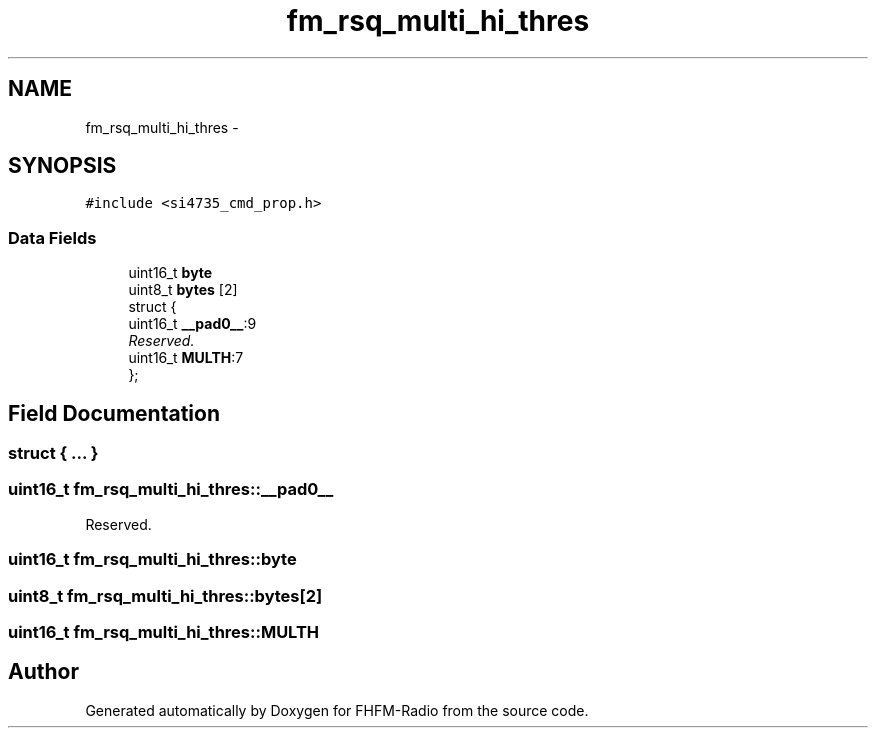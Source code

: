 .TH "fm_rsq_multi_hi_thres" 3 "Thu Mar 26 2015" "Version V2.0" "FHFM-Radio" \" -*- nroff -*-
.ad l
.nh
.SH NAME
fm_rsq_multi_hi_thres \- 
.SH SYNOPSIS
.br
.PP
.PP
\fC#include <si4735_cmd_prop\&.h>\fP
.SS "Data Fields"

.in +1c
.ti -1c
.RI "uint16_t \fBbyte\fP"
.br
.ti -1c
.RI "uint8_t \fBbytes\fP [2]"
.br
.ti -1c
.RI "struct {"
.br
.ti -1c
.RI "   uint16_t \fB__pad0__\fP:9"
.br
.RI "\fIReserved\&. \fP"
.ti -1c
.RI "   uint16_t \fBMULTH\fP:7"
.br
.ti -1c
.RI "}; "
.br
.in -1c
.SH "Field Documentation"
.PP 
.SS "struct { \&.\&.\&. } "

.SS "uint16_t fm_rsq_multi_hi_thres::__pad0__"

.PP
Reserved\&. 
.SS "uint16_t fm_rsq_multi_hi_thres::byte"

.SS "uint8_t fm_rsq_multi_hi_thres::bytes[2]"

.SS "uint16_t fm_rsq_multi_hi_thres::MULTH"


.SH "Author"
.PP 
Generated automatically by Doxygen for FHFM-Radio from the source code\&.
